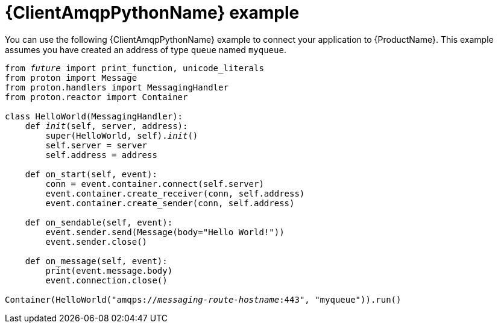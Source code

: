 // Module included in the following assemblies:
//
// assembly-connecting-applications.adoc

[id='ref-python-example-{context}']

= {ClientAmqpPythonName} example

You can use the following {ClientAmqpPythonName} example to connect your application to {ProductName}. This example assumes you have created an address of type `queue` named `myqueue`.

[source,python,options="nowrap",subs="+quotes,attributes"]
----
from __future__ import print_function, unicode_literals
from proton import Message
from proton.handlers import MessagingHandler
from proton.reactor import Container

class HelloWorld(MessagingHandler):
    def __init__(self, server, address):
        super(HelloWorld, self).__init__()
        self.server = server
        self.address = address

    def on_start(self, event):
        conn = event.container.connect(self.server)
        event.container.create_receiver(conn, self.address)
        event.container.create_sender(conn, self.address)

    def on_sendable(self, event):
        event.sender.send(Message(body="Hello World!"))
        event.sender.close()

    def on_message(self, event):
        print(event.message.body)
        event.connection.close()

Container(HelloWorld("amqps://_messaging-route-hostname_:443", "myqueue")).run()
----

